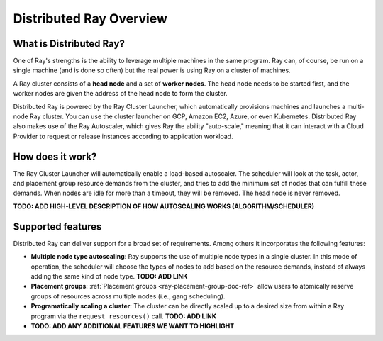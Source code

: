 .. _cluster-index:

Distributed Ray Overview
========================

What is Distributed Ray?
------------------------

One of Ray's strengths is the ability to leverage multiple machines in the same program. Ray can, of course, be run on a single machine (and is done so often) but the real power is using Ray on a cluster of machines.

A Ray cluster consists of a **head node** and a set of **worker nodes**. The head node needs to be started first, and the worker nodes are given the address of the head node to form the cluster.

Distributed Ray is powered by the Ray Cluster Launcher, which automatically provisions machines and launches a multi-node Ray cluster. You can use the cluster launcher on GCP, Amazon EC2, Azure, or even Kubernetes. Distributed Ray also makes use of the Ray Autoscaler, which gives Ray the ability "auto-scale," meaning that it can interact with a Cloud Provider to request or release instances according to application workload.

How does it work?
-----------------

The Ray Cluster Launcher will automatically enable a load-based autoscaler. The scheduler will look at the task, actor, and placement group resource demands from the cluster, and tries to add the minimum set of nodes that can fulfill these demands. When nodes are idle for more than a timeout, they will be removed. The head node is never removed.

**TODO: ADD HIGH-LEVEL DESCRIPTION OF HOW AUTOSCALING WORKS (ALGORITHM/SCHEDULER)**

Supported features
------------------

Distributed Ray can deliver support for a broad set of requirements. Among others it incorporates the following features:

* **Multiple node type autoscaling**: Ray supports the use of multiple node types in a single cluster. In this mode of operation, the scheduler will choose the types of nodes to add based on the resource demands, instead of always adding the same kind of node type. **TODO: ADD LINK**
* **Placement groups**: :ref:`Placement groups <ray-placement-group-doc-ref>` allow users to atomically reserve groups of resources across multiple nodes (i.e., gang scheduling).
* **Programatically scaling a cluster**: The cluster can be directly scaled up to a desired size from within a Ray program via the ``request_resources()`` call. **TODO: ADD LINK**
* **TODO: ADD ANY ADDITIONAL FEATURES WE WANT TO HIGHLIGHT**